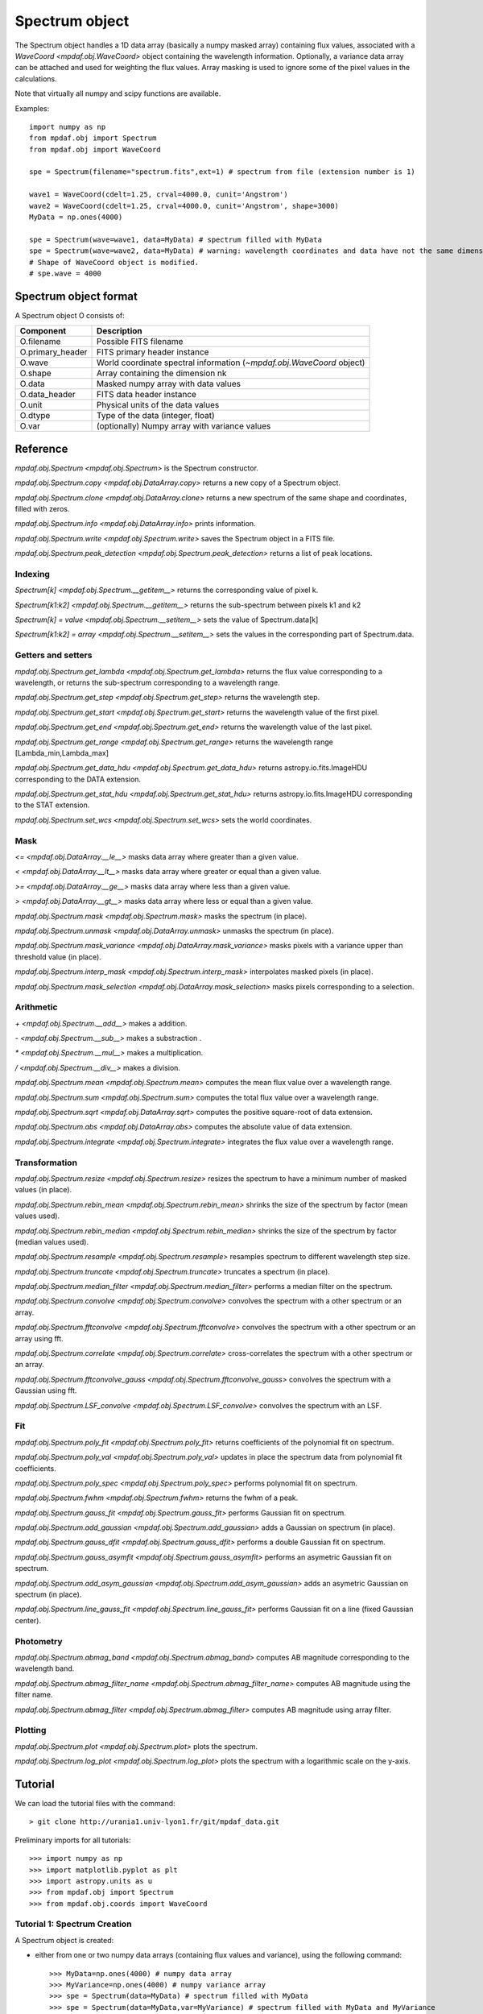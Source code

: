 ***************
Spectrum object
***************

The Spectrum object handles a 1D data array (basically a numpy masked array)
containing flux values, associated with a `WaveCoord <mpdaf.obj.WaveCoord>`
object containing the wavelength information. Optionally, a variance data array
can be attached and used for weighting the flux values. Array masking is used
to ignore some of the pixel values in the calculations.

Note that virtually all numpy and scipy functions are available.

Examples::

  import numpy as np
  from mpdaf.obj import Spectrum
  from mpdaf.obj import WaveCoord

  spe = Spectrum(filename="spectrum.fits",ext=1) # spectrum from file (extension number is 1)

  wave1 = WaveCoord(cdelt=1.25, crval=4000.0, cunit='Angstrom')
  wave2 = WaveCoord(cdelt=1.25, crval=4000.0, cunit='Angstrom', shape=3000)
  MyData = np.ones(4000)

  spe = Spectrum(wave=wave1, data=MyData) # spectrum filled with MyData
  spe = Spectrum(wave=wave2, data=MyData) # warning: wavelength coordinates and data have not the same dimensions. Shape of WaveCoord object is modified.
  # Shape of WaveCoord object is modified.
  # spe.wave = 4000

Spectrum object format
======================

A Spectrum object O consists of:

+------------------+------------------------------------------------------------------------+
| Component        | Description                                                            |
+==================+========================================================================+
| O.filename       | Possible FITS filename                                                 |
+------------------+------------------------------------------------------------------------+
| O.primary_header | FITS primary header instance                                           |
+------------------+------------------------------------------------------------------------+
| O.wave           | World coordinate spectral information  (`~mpdaf.obj.WaveCoord` object) |
+------------------+------------------------------------------------------------------------+
| O.shape          | Array containing the dimension nk                                      |
+------------------+------------------------------------------------------------------------+
| O.data           | Masked numpy array with data values                                    |
+------------------+------------------------------------------------------------------------+
| O.data_header    | FITS data header instance                                              |
+------------------+------------------------------------------------------------------------+
| O.unit           | Physical units of the data values                                      |
+------------------+------------------------------------------------------------------------+
| O.dtype          | Type of the data (integer, float)                                      |
+------------------+------------------------------------------------------------------------+
| O.var            | (optionally) Numpy array with variance values                          |
+------------------+------------------------------------------------------------------------+


Reference
=========

`mpdaf.obj.Spectrum <mpdaf.obj.Spectrum>` is the Spectrum constructor.

`mpdaf.obj.Spectrum.copy <mpdaf.obj.DataArray.copy>` returns a new copy of a Spectrum object.

`mpdaf.obj.Spectrum.clone <mpdaf.obj.DataArray.clone>` returns a new spectrum of the same shape and coordinates, filled with zeros.

`mpdaf.obj.Spectrum.info <mpdaf.obj.DataArray.info>` prints information.

`mpdaf.obj.Spectrum.write <mpdaf.obj.Spectrum.write>` saves the Spectrum object in a FITS file.

`mpdaf.obj.Spectrum.peak_detection <mpdaf.obj.Spectrum.peak_detection>` returns a list of peak locations.


Indexing
--------

`Spectrum[k] <mpdaf.obj.Spectrum.__getitem__>` returns the corresponding value of pixel k.

`Spectrum[k1:k2] <mpdaf.obj.Spectrum.__getitem__>` returns the sub-spectrum between pixels k1 and k2

`Spectrum[k] = value <mpdaf.obj.Spectrum.__setitem__>` sets the value of Spectrum.data[k]

`Spectrum[k1:k2] = array <mpdaf.obj.Spectrum.__setitem__>` sets the values in the corresponding part of Spectrum.data.


Getters and setters
-------------------

`mpdaf.obj.Spectrum.get_lambda <mpdaf.obj.Spectrum.get_lambda>` returns the flux value corresponding to a wavelength, or returns the sub-spectrum corresponding to a wavelength range.

`mpdaf.obj.Spectrum.get_step <mpdaf.obj.Spectrum.get_step>` returns the wavelength step.

`mpdaf.obj.Spectrum.get_start <mpdaf.obj.Spectrum.get_start>` returns the wavelength value of the first pixel.

`mpdaf.obj.Spectrum.get_end <mpdaf.obj.Spectrum.get_end>` returns the wavelength value of the last pixel.

`mpdaf.obj.Spectrum.get_range <mpdaf.obj.Spectrum.get_range>` returns the wavelength range [Lambda_min,Lambda_max]

`mpdaf.obj.Spectrum.get_data_hdu <mpdaf.obj.Spectrum.get_data_hdu>` returns astropy.io.fits.ImageHDU corresponding to the DATA extension.

`mpdaf.obj.Spectrum.get_stat_hdu <mpdaf.obj.Spectrum.get_stat_hdu>` returns astropy.io.fits.ImageHDU corresponding to the STAT extension.

`mpdaf.obj.Spectrum.set_wcs <mpdaf.obj.Spectrum.set_wcs>` sets the world coordinates.


Mask
----

`<= <mpdaf.obj.DataArray.__le__>` masks data array where greater than a given value.

`< <mpdaf.obj.DataArray.__lt__>` masks data array where greater or equal than a given value.

`>= <mpdaf.obj.DataArray.__ge__>` masks data array where less than a given value.

`> <mpdaf.obj.DataArray.__gt__>` masks data array where less or equal than a given value.

`mpdaf.obj.Spectrum.mask <mpdaf.obj.Spectrum.mask>` masks the spectrum (in place).

`mpdaf.obj.Spectrum.unmask <mpdaf.obj.DataArray.unmask>` unmasks the spectrum (in place).

`mpdaf.obj.Spectrum.mask_variance <mpdaf.obj.DataArray.mask_variance>` masks pixels with a variance upper than threshold value (in place).

`mpdaf.obj.Spectrum.interp_mask <mpdaf.obj.Spectrum.interp_mask>` interpolates masked pixels (in place).

`mpdaf.obj.Spectrum.mask_selection <mpdaf.obj.DataArray.mask_selection>` masks pixels corresponding to a selection.


Arithmetic
----------

`\+ <mpdaf.obj.Spectrum.__add__>` makes a addition.

`\- <mpdaf.obj.Spectrum.__sub__>` makes a substraction .

`\* <mpdaf.obj.Spectrum.__mul__>` makes a multiplication.

`/ <mpdaf.obj.Spectrum.__div__>` makes a division.

`mpdaf.obj.Spectrum.mean <mpdaf.obj.Spectrum.mean>` computes the mean flux value over a wavelength range.

`mpdaf.obj.Spectrum.sum <mpdaf.obj.Spectrum.sum>` computes the total flux value over a wavelength range.

`mpdaf.obj.Spectrum.sqrt <mpdaf.obj.DataArray.sqrt>` computes the positive square-root of data extension.

`mpdaf.obj.Spectrum.abs <mpdaf.obj.DataArray.abs>` computes the absolute value of data extension.

`mpdaf.obj.Spectrum.integrate <mpdaf.obj.Spectrum.integrate>` integrates the flux value over a wavelength range.


Transformation
--------------

`mpdaf.obj.Spectrum.resize <mpdaf.obj.Spectrum.resize>` resizes the spectrum to have a minimum number of masked values (in place).

`mpdaf.obj.Spectrum.rebin_mean <mpdaf.obj.Spectrum.rebin_mean>` shrinks the size of the spectrum by factor (mean values used).

`mpdaf.obj.Spectrum.rebin_median <mpdaf.obj.Spectrum.rebin_median>` shrinks the size of the spectrum by factor (median values used).

`mpdaf.obj.Spectrum.resample <mpdaf.obj.Spectrum.resample>` resamples spectrum to different wavelength step size.

`mpdaf.obj.Spectrum.truncate <mpdaf.obj.Spectrum.truncate>` truncates a spectrum (in place).

`mpdaf.obj.Spectrum.median_filter <mpdaf.obj.Spectrum.median_filter>` performs a median filter on the spectrum.

`mpdaf.obj.Spectrum.convolve <mpdaf.obj.Spectrum.convolve>` convolves the spectrum with a other spectrum or an array.

`mpdaf.obj.Spectrum.fftconvolve <mpdaf.obj.Spectrum.fftconvolve>` convolves the spectrum with a other spectrum or an array using fft.

`mpdaf.obj.Spectrum.correlate <mpdaf.obj.Spectrum.correlate>` cross-correlates the spectrum with a other spectrum or an array.

`mpdaf.obj.Spectrum.fftconvolve_gauss <mpdaf.obj.Spectrum.fftconvolve_gauss>` convolves the spectrum with a Gaussian using fft.

`mpdaf.obj.Spectrum.LSF_convolve <mpdaf.obj.Spectrum.LSF_convolve>` convolves the spectrum with an LSF.



Fit
---

`mpdaf.obj.Spectrum.poly_fit <mpdaf.obj.Spectrum.poly_fit>` returns coefficients of the polynomial fit on spectrum.

`mpdaf.obj.Spectrum.poly_val <mpdaf.obj.Spectrum.poly_val>` updates in place the spectrum data from polynomial fit coefficients.

`mpdaf.obj.Spectrum.poly_spec <mpdaf.obj.Spectrum.poly_spec>` performs polynomial fit on spectrum.

`mpdaf.obj.Spectrum.fwhm <mpdaf.obj.Spectrum.fwhm>` returns the fwhm of a peak.

`mpdaf.obj.Spectrum.gauss_fit <mpdaf.obj.Spectrum.gauss_fit>` performs Gaussian fit on spectrum.

`mpdaf.obj.Spectrum.add_gaussian <mpdaf.obj.Spectrum.add_gaussian>` adds a Gaussian on spectrum (in place).

`mpdaf.obj.Spectrum.gauss_dfit <mpdaf.obj.Spectrum.gauss_dfit>` performs a double Gaussian fit on spectrum.

`mpdaf.obj.Spectrum.gauss_asymfit <mpdaf.obj.Spectrum.gauss_asymfit>` performs an asymetric Gaussian fit on spectrum.

`mpdaf.obj.Spectrum.add_asym_gaussian <mpdaf.obj.Spectrum.add_asym_gaussian>` adds an asymetric Gaussian on spectrum (in place).

`mpdaf.obj.Spectrum.line_gauss_fit <mpdaf.obj.Spectrum.line_gauss_fit>` performs Gaussian fit on a line (fixed Gaussian center).


Photometry
----------

`mpdaf.obj.Spectrum.abmag_band <mpdaf.obj.Spectrum.abmag_band>` computes AB magnitude corresponding to the wavelength band.

`mpdaf.obj.Spectrum.abmag_filter_name <mpdaf.obj.Spectrum.abmag_filter_name>` computes AB magnitude using the filter name.

`mpdaf.obj.Spectrum.abmag_filter <mpdaf.obj.Spectrum.abmag_filter>` computes AB magnitude using array filter.


Plotting
--------

`mpdaf.obj.Spectrum.plot <mpdaf.obj.Spectrum.plot>` plots the spectrum.

`mpdaf.obj.Spectrum.log_plot <mpdaf.obj.Spectrum.log_plot>` plots the spectrum with a logarithmic scale on the y-axis.


Tutorial
========

We can load the tutorial files with the command::

 > git clone http://urania1.univ-lyon1.fr/git/mpdaf_data.git

Preliminary imports for all tutorials::

  >>> import numpy as np
  >>> import matplotlib.pyplot as plt
  >>> import astropy.units as u
  >>> from mpdaf.obj import Spectrum
  >>> from mpdaf.obj.coords import WaveCoord

Tutorial 1: Spectrum Creation
-----------------------------

A Spectrum object is created:

- either from one or two numpy data arrays (containing flux values and variance), using the following command::

  >>> MyData=np.ones(4000) # numpy data array
  >>> MyVariance=np.ones(4000) # numpy variance array
  >>> spe = Spectrum(data=MyData) # spectrum filled with MyData
  >>> spe = Spectrum(data=MyData,var=MyVariance) # spectrum filled with MyData and MyVariance

- or from a FITS file (in which case the flux and variance values are read from specific extensions), using the following commands::

  >>> spe = Spectrum(filename="spectrum.fits",ext=1) # data array is read from the file (extension number 1)
  >>> spe = Spectrum(filename="spectrum.fits",ext=[1,2]) # data and variance arrays read from the file (extension numbers 1 and 2)

If the FITS file contains a single extension (spectrum fluxes), or when the FITS extension are specifically named 'DATA' (for flux values) and 'STAT' (for variance  values), the keyword "ext=" is unnecessary.

The `WaveCoord <mpdaf.obj.WaveCoord>` object is either created using a linear scale, copied from another Spectrum, or
using the information from the FITS header::

  >>> wave1 = WaveCoord(crval=4000.0, cdelt=1.25, cunit=u.angstrom)
  >>> wave2 = spe.wave

  >>> spe2=Spectrum(data=MyData,wave=wave1)

In the first case, the wavelength solution is linear with the array index k: the first array value (k=0) corresponds to a wavelength of 4000 Angstroms, and the next array values (k=1,2 ...) are spaced by 1.25 Angstroms.


Tutorial 2: Spectrum manipulation: masking, interpolating, rebinning
--------------------------------------------------------------------

Here we describe how we can mask noisy parts in a spectrum, and do a polynomial
interpolation taking into account the variance.

We start from the original spectrum and its variance::

  >>> spvar = Spectrum('Spectrum_Variance.fits',ext=[0,1])

We mask the residuals from the strong sky emission line around 5577 Angstroms::

  >>> spvar.mask(lmin=5575, lmax=5590, unit=spvar.wave.unit)

We select (in wavelengths) the clean spectrum region we want to interpolate::

  >>> spvarcut = spvar.get_lambda(lmin=4000, lmax=6250, unit=spvar.wave.unit)

We can then choose to perform a linear interpolation of the masked values::

  >>> spvarcut.interp_mask()

The other option is to perform an interpolation with a spline::

  >>> spvarcut.interp_mask(spline=True)


The results of the interpolations are shown below::

  >>> spvar.unmask()
  >>> spvar.plot(lmin=4600, lmax=6200, title='Spectrum before interpolation', unit=spvar.wave.unit)
  >>> plt.figure()
  >>> spvarcut.plot(lmin=4600, lmax=6200, title='Spectrum after interpolation', unit=spvar.wave.unit)


.. image:: _static/spectrum/Spectrum_before_interp_mask.png

.. image:: _static/spectrum/Spectrum_after_interp_mask.png


Last, we will resample the extracted spectrum using the 2 dedicated functions
(rebin_mean and resample).  The function `rebin_mean
<mpdaf.obj.Spectrum.rebin_mean>` rebins the Spectrum using an integer number of
pixels per bin. The corresponding variance is updated accordingly. We can
overplot the rebinned Spectrum and show the corresponding variance as follows::

  >>> plt.figure()
  >>> sprebin1 = spvarcut.rebin_mean(5)
  >>> spvarcut.plot()
  >>> (sprebin1+10).plot(noise=True)

.. figure:: _static/spectrum/Spectrum_rebin.png
  :align:   center

The function `resample <mpdaf.obj.Spectrum.resample>` resamples the Spectrum
with a specific numbers of wavelength units per pixel. The Variance is not
updated::

  >>> plt.figure()
  >>> sprebin2 = spvarcut.resample(4.2, unit=spvarcut.wave.unit) # 4.2 Angstroms / pixel
  >>> spvarcut.plot()
  >>> (sprebin2+10).plot(noise=True)

.. figure:: _static/spectrum/Spectrum_rebin2.png
  :align:   center

Tutorial 3: Gaussian Line fitting
---------------------------------

We want to fit the emission lines in a z=0.6758 galaxy (Hbeta and [OIII]).
We open the spectrum and associated variance::

  >>> specline=Spectrum('Spectrum_lines.fits')

We plot the spectrum around the [OIII] line::

  >>> specline.plot(lmin=8350,lmax=8420, unit=specline.wave.unit)

We do an interactive line fitting on the plot, by selecting with the mouse the left and right
continuum (2 positions) and the peak of the line. Variance weighting is used in the fit::

  >>> specline.igauss_fit()
  Use the 2 first mouse clicks to get the wavelength range to compute the gaussian left value.
  Use the next click to get the peak wavelength.
  Use the 2 last mouse clicks to get the wavelength range to compute the gaussian rigth value.
  To quit the interactive mode, click on the right mouse button.
  The parameters of the last gaussian are saved in self.gauss.
  [INFO] Gaussian center = 8390.53 (error:0.19761)
  [INFO] Gaussian integrated flux = 667.643 (error:64.7184)
  [INFO] Gaussian peak value = 150.883 (error:2.25841)
  [INFO] Gaussian fwhm = 4.15693 (error:0.465175)
  [INFO] Gaussian continuum = 1.66598

The result of the fit is overploted in red:

.. figure:: _static/spectrum/specline1.png
  :align:   center

  Interactive Gaussian line fitting result

Now, we move to the fainter line (Hbeta) and we perform the same analysis, again using variance weighting::

  >>> specline.plot(lmin=8090,lmax=8210, unit=specline.wave.unit)
  >>> specline.gauss_fit()


The result of the fit is given below:

.. figure:: _static/spectrum/specline2.png
  :align:   center

  Interactive Gaussian line fitting on a faint line


The results from the fit can be retrieved in the `Gauss1D <mpdaf.obj.Gauss1D>` object associated
with the spectrum (self.gauss). For example we can measure the equivalent width of the line like this::

  >>> specline.gauss.flux/specline.gauss.cont
  198.618
